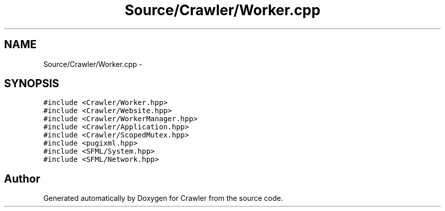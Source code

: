 .TH "Source/Crawler/Worker.cpp" 3 "Sun Jun 21 2015" "Version 1.0" "Crawler" \" -*- nroff -*-
.ad l
.nh
.SH NAME
Source/Crawler/Worker.cpp \- 
.SH SYNOPSIS
.br
.PP
\fC#include <Crawler/Worker\&.hpp>\fP
.br
\fC#include <Crawler/Website\&.hpp>\fP
.br
\fC#include <Crawler/WorkerManager\&.hpp>\fP
.br
\fC#include <Crawler/Application\&.hpp>\fP
.br
\fC#include <Crawler/ScopedMutex\&.hpp>\fP
.br
\fC#include <pugixml\&.hpp>\fP
.br
\fC#include <SFML/System\&.hpp>\fP
.br
\fC#include <SFML/Network\&.hpp>\fP
.br

.SH "Author"
.PP 
Generated automatically by Doxygen for Crawler from the source code\&.
